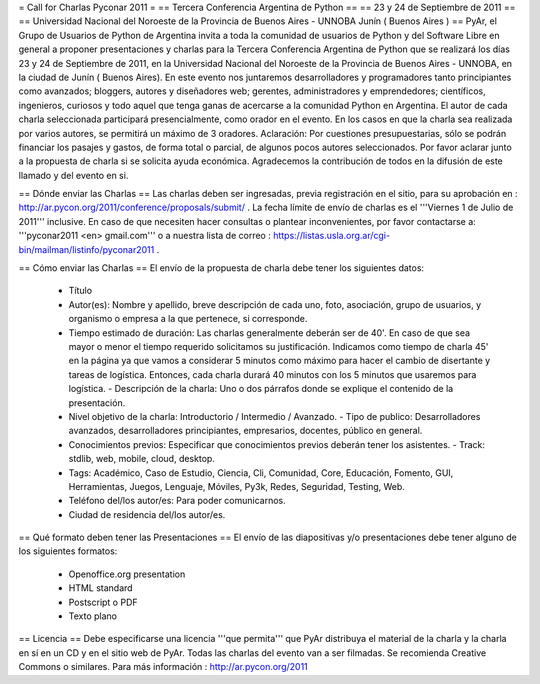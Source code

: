 = Call for Charlas Pyconar 2011 =
== Tercera Conferencia Argentina de Python ==
== 23 y 24 de Septiembre de 2011 ==
== Universidad Nacional del Noroeste de la Provincia de Buenos Aires -  UNNOBA Junín ( Buenos Aires ) ==
PyAr, el Grupo de Usuarios de Python de Argentina invita a toda la comunidad de usuarios de Python y del Software Libre en general a proponer presentaciones y charlas para la Tercera Conferencia Argentina de Python que se realizará los días 23 y 24 de Septiembre de 2011, en la Universidad Nacional del Noroeste de la Provincia de Buenos Aires - UNNOBA, en la ciudad de Junín ( Buenos Aires). En este evento nos juntaremos desarrolladores y programadores tanto principiantes como avanzados; bloggers, autores y diseñadores web; gerentes, administradores y emprendedores; científicos, ingenieros, curiosos y todo aquel que tenga ganas de acercarse a la comunidad Python en Argentina. El autor de cada charla seleccionada participará presencialmente, como orador en el evento. En los casos en que la charla sea realizada por varios autores, se permitirá un máximo de 3 oradores. Aclaración: Por cuestiones presupuestarias, sólo se podrán financiar los pasajes y gastos, de forma total o parcial, de algunos pocos autores seleccionados. Por favor aclarar junto a la propuesta de charla si se solicita ayuda económica. Agradecemos la contribución de todos en la difusión de este llamado y del evento en si.

== Dónde enviar las Charlas ==
Las charlas deben ser ingresadas, previa registración en el sitio, para su aprobación en : http://ar.pycon.org/2011/conference/proposals/submit/ . La fecha límite de envío de charlas es el '''Viernes 1 de Julio de 2011''' inclusive. En caso de que necesiten hacer consultas o plantear inconvenientes, por favor contactarse a: '''pyconar2011 <en> gmail.com''' o a nuestra lista de correo : https://listas.usla.org.ar/cgi-bin/mailman/listinfo/pyconar2011 .

== Cómo enviar las Charlas ==
El envío de la propuesta de charla debe tener los siguientes datos:

 * Título
 * Autor(es): Nombre y apellido, breve descripción de cada uno, foto, asociación, grupo de usuarios, y organismo o empresa a la que pertenece, si corresponde.
 * Tiempo estimado de duración: Las charlas generalmente deberán ser de 40'. En caso de que sea mayor o menor el tiempo requerido solicitamos su justificación. Indicamos como tiempo de charla 45' en la página ya que vamos a considerar 5 minutos como máximo para hacer el cambio de disertante y tareas de logística. Entonces, cada charla durará 40 minutos con los 5 minutos que usaremos para logística. - Descripción de la charla: Uno o dos párrafos donde se explique el contenido de la presentación.
 * Nivel objetivo de la charla: Introductorio / Intermedio / Avanzado. - Tipo de publico: Desarrolladores avanzados, desarrolladores principiantes, empresarios, docentes, público en general.
 * Conocimientos previos: Especificar que conocimientos previos deberán tener los asistentes. - Track: stdlib, web, mobile, cloud, desktop.
 * Tags: Académico, Caso de Estudio, Ciencia, Cli, Comunidad, Core, Educación, Fomento, GUI, Herramientas, Juegos, Lenguaje, Móviles, Py3k, Redes, Seguridad, Testing, Web.
 * Teléfono del/los autor/es: Para poder comunicarnos.
 * Ciudad de residencia del/los autor/es.

== Qué formato deben tener las Presentaciones ==
El envío de las diapositivas y/o presentaciones debe tener alguno de los siguientes formatos:

 * Openoffice.org presentation
 * HTML standard
 * Postscript o PDF
 * Texto plano

== Licencia ==
Debe especificarse una licencia '''que permita''' que PyAr distribuya el material de la charla y la charla en sí en un CD y en el sitio web de PyAr. Todas las charlas del evento van a ser filmadas. Se recomienda Creative Commons o similares. Para más información : http://ar.pycon.org/2011
